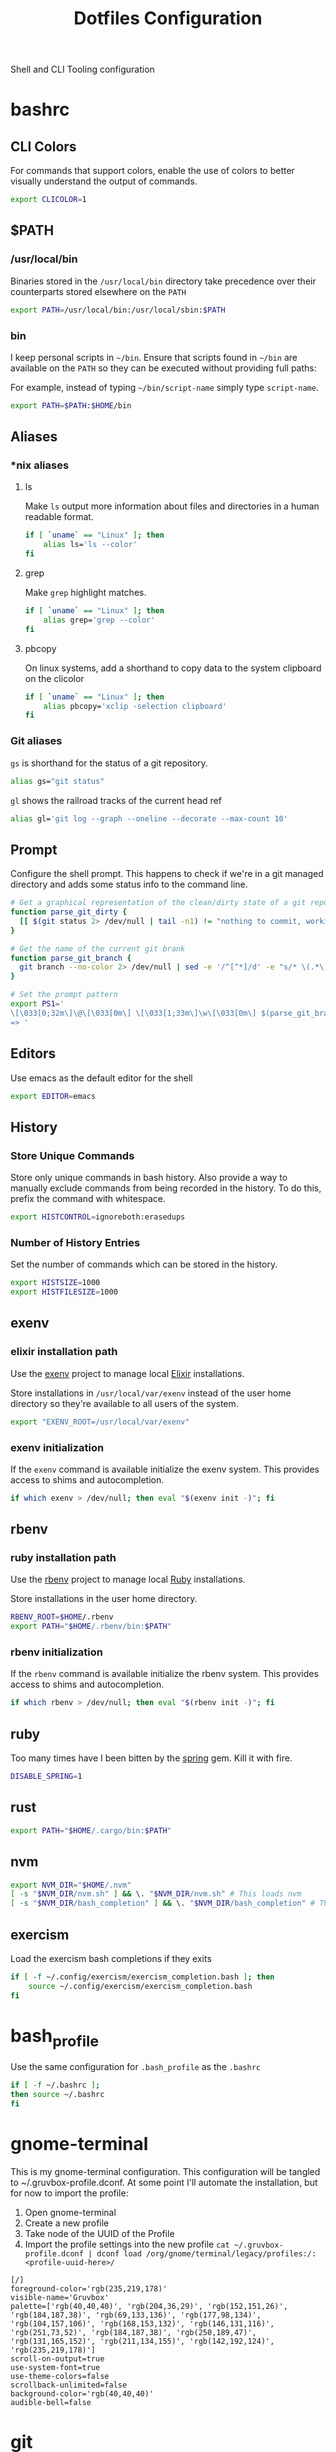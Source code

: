 #+TITLE: Dotfiles Configuration

Shell and CLI Tooling configuration

* bashrc

  :PROPERTIES:
  :header-args: :tangle ~/.bashrc
  :END:

** CLI Colors

   For commands that support colors, enable the use of colors to
   better visually understand the output of commands.

   #+BEGIN_SRC sh
     export CLICOLOR=1
   #+END_SRC


** $PATH

*** /usr/local/bin

   Binaries stored in the =/usr/local/bin= directory take precedence
   over their counterparts stored elsewhere on the =PATH=

   #+BEGIN_SRC sh
     export PATH=/usr/local/bin:/usr/local/sbin:$PATH
   #+END_SRC


*** bin

   I keep personal scripts in =~/bin=. Ensure that scripts found in
   =~/bin= are available on the =PATH= so they can be executed
   without providing full paths:

   For example, instead of typing =~/bin/script-name= simply type
   =script-name=.

   #+BEGIN_SRC sh
     export PATH=$PATH:$HOME/bin
   #+END_SRC



** Aliases

*** *nix aliases

**** ls

  Make =ls= output more information about files and directories in a
  human readable format.

  #+BEGIN_SRC sh
    if [ `uname` == "Linux" ]; then
        alias ls='ls --color'
    fi
  #+END_SRC

**** grep

  Make =grep= highlight matches.

  #+BEGIN_SRC sh
    if [ `uname` == "Linux" ]; then
        alias grep='grep --color'
    fi
  #+END_SRC

**** pbcopy

  On linux systems, add a shorthand to copy data to the system clipboard on the clicolor

  #+BEGIN_SRC sh
    if [ `uname` == "Linux" ]; then
        alias pbcopy='xclip -selection clipboard'
    fi
  #+END_SRC

*** Git aliases

   =gs= is shorthand for the status of a git repository.

   #+BEGIN_SRC sh
     alias gs="git status"
   #+END_SRC

   =gl= shows the railroad tracks of the current head ref

   #+BEGIN_SRC sh
     alias gl='git log --graph --oneline --decorate --max-count 10'
   #+END_SRC


** Prompt

  Configure the shell prompt. This happens to check if we're in a git
  managed directory and adds some status info to the command line.

  #+BEGIN_SRC sh
    # Get a graphical representation of the clean/dirty state of a git repository
    function parse_git_dirty {
      [[ $(git status 2> /dev/null | tail -n1) != "nothing to commit, working tree clean" ]] && echo -e '\033[31m✪\033[0m'|| echo -e '\033[32m✪\033[0m'
    }

    # Get the name of the current git brank
    function parse_git_branch {
      git branch --no-color 2> /dev/null | sed -e '/^[^*]/d' -e "s/* \(.*\)/[ \1 $(parse_git_dirty) ]/"
    }

    # Set the prompt pattern
    export PS1='
    \[\033[0;32m\]\@\[\033[0m\] \[\033[1;33m\]\w\[\033[0m\] $(parse_git_branch)
    => '
  #+END_SRC


** Editors

   Use emacs as the default editor for the shell

   #+BEGIN_SRC sh
     export EDITOR=emacs
   #+END_SRC


** History

*** Store Unique Commands

    Store only unique commands in bash history. Also provide a way to
    manually exclude commands from being recorded in the history. To do
    this, prefix the command with whitespace.

     #+BEGIN_SRC sh
       export HISTCONTROL=ignoreboth:erasedups
     #+END_SRC


*** Number of History Entries

    Set the number of commands which can be stored in the history.

    #+BEGIN_SRC sh
      export HISTSIZE=1000
      export HISTFILESIZE=1000
    #+END_SRC


** exenv

*** elixir installation path

  Use the [[https://github.com/mururu/exenv][exenv]] project to manage local [[http://elixir-lang.org/][Elixir]] installations.

  Store installations in =/usr/local/var/exenv= instead of the user
  home directory so they're available to all users of the system.

  #+BEGIN_SRC sh
    export "EXENV_ROOT=/usr/local/var/exenv"
  #+END_SRC


*** exenv initialization

  If the =exenv= command is available initialize the exenv
  system. This provides access to shims and autocompletion.

  #+BEGIN_SRC sh
    if which exenv > /dev/null; then eval "$(exenv init -)"; fi
  #+END_SRC



** rbenv

*** ruby installation path

  Use the [[https://github.com/rbenv/rbenv][rbenv]] project to manage local [[https://www.ruby-lang.org][Ruby]] installations.

  Store installations in the user home directory.

  #+BEGIN_SRC sh
    RBENV_ROOT=$HOME/.rbenv
    export PATH="$HOME/.rbenv/bin:$PATH"
  #+END_SRC


*** rbenv initialization

  If the =rbenv= command is available initialize the rbenv
  system. This provides access to shims and autocompletion.

  #+BEGIN_SRC sh
    if which rbenv > /dev/null; then eval "$(rbenv init -)"; fi
  #+END_SRC


** ruby

   Too many times have I been bitten by the [[https://github.com/rails/spring][spring]] gem. Kill it with fire.

   #+BEGIN_SRC sh
     DISABLE_SPRING=1
   #+END_SRC


** rust

   #+BEGIN_SRC sh
     export PATH="$HOME/.cargo/bin:$PATH"
   #+END_SRC


** nvm

   #+BEGIN_SRC sh
     export NVM_DIR="$HOME/.nvm"
     [ -s "$NVM_DIR/nvm.sh" ] && \. "$NVM_DIR/nvm.sh" # This loads nvm
     [ -s "$NVM_DIR/bash_completion" ] && \. "$NVM_DIR/bash_completion" # This loads nvm bash_completion
   #+END_SRC


** exercism

   Load the exercism bash completions if they exits

   #+BEGIN_SRC sh
     if [ -f ~/.config/exercism/exercism_completion.bash ]; then
         source ~/.config/exercism/exercism_completion.bash
     fi
   #+END_SRC


* bash_profile

  :PROPERTIES:
  :header-args: :tangle ~/.bash_profile
  :END:

  Use the same configuration for =.bash_profile= as the =.bashrc=

  #+BEGIN_SRC sh
    if [ -f ~/.bashrc ];
    then source ~/.bashrc
    fi
  #+END_SRC


* gnome-terminal

  :PROPERTIES:
  :header-args: :tangle ~/.gruvbox-profile.dconf
  :END:

  This is my gnome-terminal configuration. This configuration will be
  tangled to ~/.gruvbox-profile.dconf. At some point I'll automate the
  installation, but for now to import the profile:

  1. Open gnome-terminal
  2. Create a new profile
  3. Take node of the UUID of the Profile
  4. Import the profile settings into the new profile
     =cat ~/.gruvbox-profile.dconf | dconf load /org/gnome/terminal/legacy/profiles:/:<profile-uuid-here>/=

  #+BEGIN_SRC text
    [/]
    foreground-color='rgb(235,219,178)'
    visible-name='Gruvbox'
    palette=['rgb(40,40,40)', 'rgb(204,36,29)', 'rgb(152,151,26)', 'rgb(184,187,38)', 'rgb(69,133,136)', 'rgb(177,98,134)', 'rgb(104,157,106)', 'rgb(168,153,132)', 'rgb(146,131,116)', 'rgb(251,73,52)', 'rgb(184,187,38)', 'rgb(250,189,47)', 'rgb(131,165,152)', 'rgb(211,134,155)', 'rgb(142,192,124)', 'rgb(235,219,178)']
    scroll-on-output=true
    use-system-font=true
    use-theme-colors=false
    scrollback-unlimited=false
    background-color='rgb(40,40,40)'
    audible-bell=false
  #+END_SRC


* git

  Git Configuration

** .gitconfig

   :PROPERTIES:
   :header-args: :tangle ~/.gitconfig
   :END:

*** Author

  Configure information used by git to determine how to write the
  author information for commits

  #+BEGIN_SRC conf
    [user]
      name = Aaron Kuehler
      email = aaron.kuehler@gmail.com
      signingkey = F76B135A9A380BA6
  #+END_SRC

*** Github Credentials

    Include credentials for CLI authentication with the github gist
    API

    #+BEGIN_SRC conf
      [include]
        path = ~/credentials/.github
    #+END_SRC


*** Core configuration

  In addition to any files included in a project's =.gitignore= file,
  also include those listed in the =~/.gitconfig.=

  Use Emacs as the commit editor

  #+BEGIN_SRC conf
    [core]
      excludesfile = ~/.gitignore
      editor = emacs -nw --eval '(global-git-commit-mode t)'
  #+END_SRC


*** Colors

  Enable coloring of git output

  #+BEGIN_SRC conf
    [color]
      ui = true
  #+END_SRC


*** Aliases

  Set aliases for frequently used git incantations.

  #+BEGIN_SRC conf
    [alias]
      co  = checkout
      cb  = checkout -b
      db  = branch -d
      rclone = clone --recursive
  #+END_SRC


*** Commit

  GPG Sign commits

  #+BEGIN_SRC conf
    [commit]
      gpgsign = true
  #+END_SRC

*** Clean

  Disable the safeguard flag when running =git clean=

  #+BEGIN_SRC conf
    [clean]
      requireForce = false
  #+END_SRC


*** Push

  Only push the current branch, rather than all
  branches, when =git push= is invoked.

  #+BEGIN_SRC conf
    [push]
      default = simple
  #+END_SRC


*** Filter

  #+BEGIN_SRC conf
    [filter "lfs"]
      clean = git-lfs clean %f
      smudge = git-lfs smudge %f
      required = true
  #+END_SRC


** .gitignore

   :PROPERTIES:
   :header-args: :tangle ~/.gitignore
   :END:

*** Mac OS Finder cache

  Never ever store Mac OS Finder metadata in a git repository.

  #+BEGIN_SRC text
    .DS_Store
  #+END_SRC


*** Emacs temp files

  Never store Emacs autosave and backup files in a git repository.

  #+BEGIN_SRC text
    ,*~
    .#*
    ,*#
  #+END_SRC


** tab completion

  Enable tab completion for the git.

  #+BEGIN_SRC sh
    GIT_TAB_COMPLETION_FILE=/usr/local/etc/bash_completion.d/git-completion.bash
    if [ -f $GIT_TAB_COMPLETION_FILE ];
       then source $GIT_TAB_COMPLETION_FILE
    fi
  #+END_SRC


* gem

  Ruby gems configuration

** Documentation

  When a gem is installed forego the generation of its documentation.

  #+BEGIN_SRC text :tangle ~/.gemrc
    gem: --no-document
  #+END_SRC


* Rspec

  rspec CLI configuration

** Color

  Enable colorized output

  #+BEGIN_SRC text :tangle ~/.rspec
    --color
  #+END_SRC


** Output format

  Output from spec runs should look like a progress bar

  #+BEGIN_SRC text :tangle ~/.rspec
    --format progress
  #+END_SRC


** Ordering

  Always run specs in a random order to ensure that examples are
  independent of one another.

  #+BEGIN_SRC text :tangle ~/.rspec
    --order random
  #+END_SRC


* Scripts

:PROPERTIES:
:header-args: :mkdirp yes
:END:

  Version controlled scripts used to automate various repetitive tasks

** Flush DNS cache

   Invalidates the local DNS cache:

*** Usage

   #+BEGIN_SRC sh
     $ flush_dns
   #+END_SRC

*** Source

    #+BEGIN_SRC sh :tangle ~/bin/flush_dns :shebang "#!/bin/bash"
      # Purpose:
      #   Flush the local DNS cache
      # Usage:
      #   $ flush_dns_cache

      if [[ `uname` == "Darwin" ]]; then
          sudo killall -HUP mDNSResponder
      fi
    #+END_SRC


** Refresh local git tags

   Ensures that a local git repository's tags are in sync with the
   remote origin

*** Usage

   #+BEGIN_SRC sh
     $ refresh_tags
   #+END_SRC


*** Source

   #+BEGIN_SRC sh :tangle ~/bin/refresh_tags :shebang "#!/bin/bash"
     # Purpose:
     #   Delete all local tags and refresh from origin
     # Usage:
     #   $ refresh_tags

     git tag -l | xargs git tag -d && git fetch
   #+END_SRC


* ssh

:PROPERTIES:
:header-args: :mkdirp yes
:END:

  Automatically load the private key into the ssh-agent and store
  passwords in the keychain on OS X hosts.

  #+BEGIN_SRC text :tangle (when (eq system-type 'darwin) "~/.ssh/config")
    Host *
     AddKeysToAgent yes
     UseKeychain yes
  #+END_SRC
